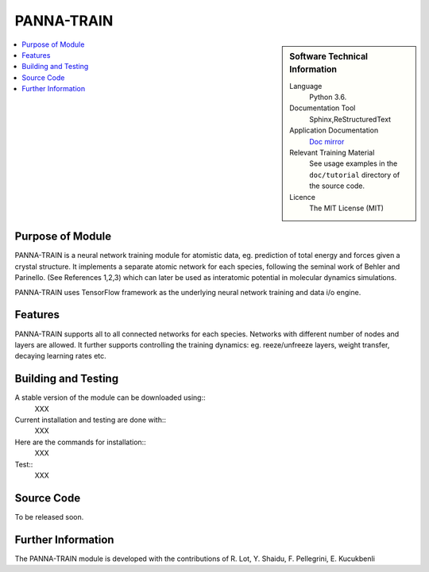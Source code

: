#############
PANNA-TRAIN
#############

.. sidebar:: Software Technical Information

 Language
   Python 3.6.

 Documentation Tool
   Sphinx,ReStructuredText

 Application Documentation
   `Doc mirror <https://gitlab.com/PANNAdevs/panna/tree/master/doc>`_

 Relevant Training Material
   See usage examples in the ``doc/tutorial`` directory of the source code.

 Licence
    The MIT License (MIT)

.. contents:: :local:


Purpose of Module
___________________

PANNA-TRAIN is a neural network training module for atomistic data, eg. prediction of total energy and forces 
given a crystal structure. 
It implements a separate atomic network for each species, following the seminal work of Behler and Parinello. 
(See References 1,2,3)
which can later be used as interatomic potential in molecular dynamics simulations.

PANNA-TRAIN uses TensorFlow framework as the underlying neural network training and data i/o engine.

Features
__________

PANNA-TRAIN supports all to all connected networks for each species. 
Networks with different number of nodes and layers are allowed. 
It further supports controlling the training dynamics: eg. reeze/unfreeze layers, weight transfer, decaying learning rates etc. 

Building and Testing
______________________________

A stable version of the module can be downloaded using:: 
 XXX
Current installation and testing are done with::
 XXX

Here are the commands for installation::
 XXX

Test::
 XXX

Source Code
___________

To be released soon. 

Further Information
______________________

The PANNA-TRAIN module is developed with the contributions of R. Lot, Y. Shaidu, F. Pellegrini, E. Kucukbenli
